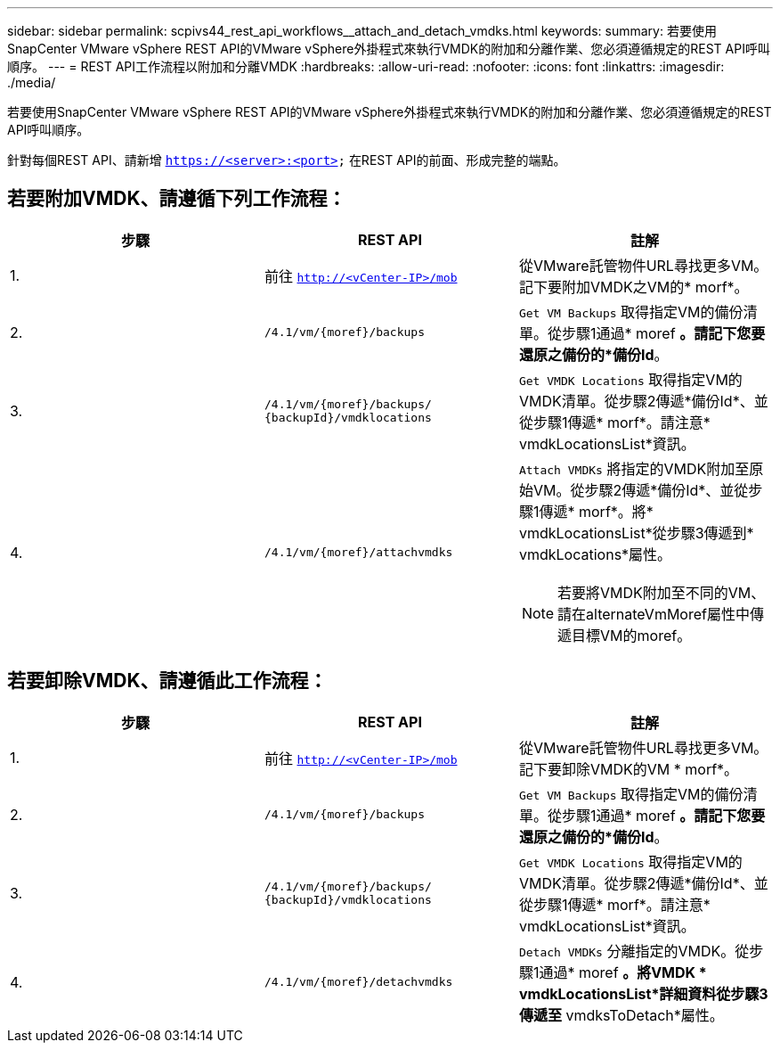 ---
sidebar: sidebar 
permalink: scpivs44_rest_api_workflows__attach_and_detach_vmdks.html 
keywords:  
summary: 若要使用SnapCenter VMware vSphere REST API的VMware vSphere外掛程式來執行VMDK的附加和分離作業、您必須遵循規定的REST API呼叫順序。 
---
= REST API工作流程以附加和分離VMDK
:hardbreaks:
:allow-uri-read: 
:nofooter: 
:icons: font
:linkattrs: 
:imagesdir: ./media/


[role="lead"]
若要使用SnapCenter VMware vSphere REST API的VMware vSphere外掛程式來執行VMDK的附加和分離作業、您必須遵循規定的REST API呼叫順序。

針對每個REST API、請新增 `https://<server>:<port>` 在REST API的前面、形成完整的端點。



== 若要附加VMDK、請遵循下列工作流程：

|===
| 步驟 | REST API | 註解 


| 1. | 前往 `http://<vCenter-IP>/mob` | 從VMware託管物件URL尋找更多VM。記下要附加VMDK之VM的* morf*。 


| 2. | `/4.1/vm/{moref}/backups` | `Get VM Backups` 取得指定VM的備份清單。從步驟1通過* moref *。請記下您要還原之備份的*備份Id*。 


| 3. | `/4.1/vm/{moref}/backups/
{backupId}/vmdklocations` | `Get VMDK Locations` 取得指定VM的VMDK清單。從步驟2傳遞*備份Id*、並從步驟1傳遞* morf*。請注意* vmdkLocationsList*資訊。 


| 4. | `/4.1/vm/{moref}/attachvmdks`  a| 
`Attach VMDKs` 將指定的VMDK附加至原始VM。從步驟2傳遞*備份Id*、並從步驟1傳遞* morf*。將* vmdkLocationsList*從步驟3傳遞到* vmdkLocations*屬性。


NOTE: 若要將VMDK附加至不同的VM、請在alternateVmMoref屬性中傳遞目標VM的moref。

|===


== 若要卸除VMDK、請遵循此工作流程：

|===
| 步驟 | REST API | 註解 


| 1. | 前往 `http://<vCenter-IP>/mob` | 從VMware託管物件URL尋找更多VM。記下要卸除VMDK的VM * morf*。 


| 2. | `/4.1/vm/{moref}/backups` | `Get VM Backups` 取得指定VM的備份清單。從步驟1通過* moref *。請記下您要還原之備份的*備份Id*。 


| 3. | `/4.1/vm/{moref}/backups/
{backupId}/vmdklocations` | `Get VMDK Locations` 取得指定VM的VMDK清單。從步驟2傳遞*備份Id*、並從步驟1傳遞* morf*。請注意* vmdkLocationsList*資訊。 


| 4. | `/4.1/vm/{moref}/detachvmdks` | `Detach VMDKs` 分離指定的VMDK。從步驟1通過* moref *。將VMDK * vmdkLocationsList*詳細資料從步驟3傳遞至* vmdksToDetach*屬性。 
|===
